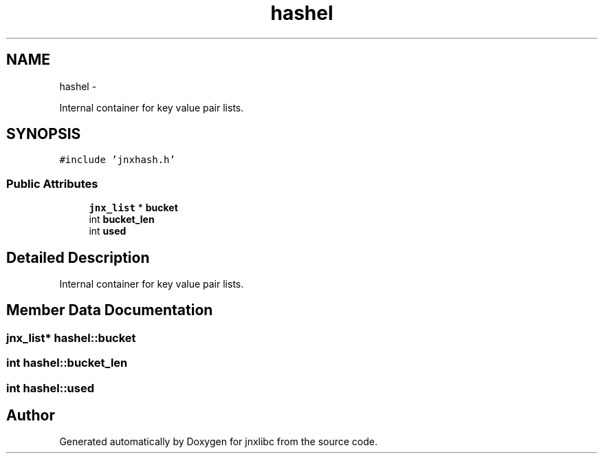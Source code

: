 .TH "hashel" 3 "Wed Apr 16 2014" "jnxlibc" \" -*- nroff -*-
.ad l
.nh
.SH NAME
hashel \- 
.PP
Internal container for key value pair lists\&.  

.SH SYNOPSIS
.br
.PP
.PP
\fC#include 'jnxhash\&.h'\fP
.SS "Public Attributes"

.in +1c
.ti -1c
.RI "\fBjnx_list\fP * \fBbucket\fP"
.br
.ti -1c
.RI "int \fBbucket_len\fP"
.br
.ti -1c
.RI "int \fBused\fP"
.br
.in -1c
.SH "Detailed Description"
.PP 
Internal container for key value pair lists\&. 
.SH "Member Data Documentation"
.PP 
.SS "\fBjnx_list\fP* hashel::bucket"

.SS "int hashel::bucket_len"

.SS "int hashel::used"


.SH "Author"
.PP 
Generated automatically by Doxygen for jnxlibc from the source code\&.
